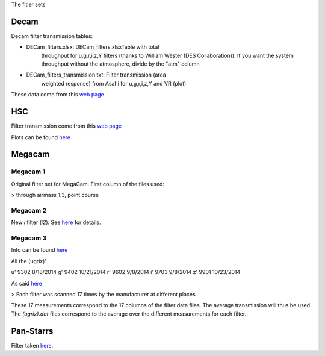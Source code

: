 The fitler sets

Decam
=====

Decam filter transmission tables:

- DECam_filters.xlsx: DECam_filters.xlsxTable with total
      throughput for u,g,r,i,z,Y filters (thanks to William Wester
      (DES Collaboration)). If you want the system throughput without
      the atmosphere, divide by the "atm" column

- DECam_filters_transmission.txt: Filter transmission (area
      weighted response) from Asahi for u,g,r,i,z,Y and VR (plot)

These data come from this `web page <http://www.ctio.noao.edu/noao/content/Dark-Energy-Camera-DECam>`_

HSC
===

Filter transmission come from this `web page <https://www.naoj.org/Projects/HSC/forobservers.html>`_

Plots can be found `here <https://www.naoj.org/Projects/HSC/filterData/fig.png>`_

Megacam
=======

Megacam 1
---------

Original filter set for MegaCam. First column of the files used:

> through airmass 1.3, point course

Megacam 2
---------

New `i` filter (`i2`). See `here <http://www.cadc-ccda.hia-iha.nrc-cnrc.gc.ca/en/megapipe/docs/ifilt.html>`_ for details.

Megacam 3
---------

Info can be found `here <http://www.cfht.hawaii.edu/Instruments/Filters/megaprime.html>`_

All the (ugriz)'

u' 9302 8/18/2014
g' 9402 10/21/2014
r' 9602 9/8/2014
i' 9703 9/8/2014
z' 9901 10/23/2014

As said `here <http://www.cfht.hawaii.edu/Instruments/Imaging/Megacam/specsinformation.html#P2>`_

> Each filter was scanned 17 times by the manufacturer at different places

These 17 measurements correspond to the 17 columns of the filter data
files. The average transmission will thus be used. The `(ugriz).dat`
files correspond to the average over the different measurements for
each filter..

Pan-Starrs
==========

Filter taken `here <https://confluence.stsci.edu/display/PANSTARRS/PS1+Filter+properties#PS1Filterproperties-Filterdescriptions>`_.
